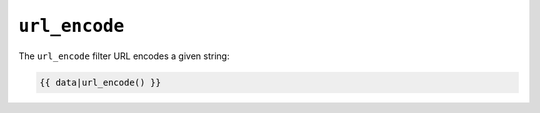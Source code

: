 ``url_encode``
==============

The ``url_encode`` filter URL encodes a given string:

.. code-block:: jinja

    {{ data|url_encode() }}
